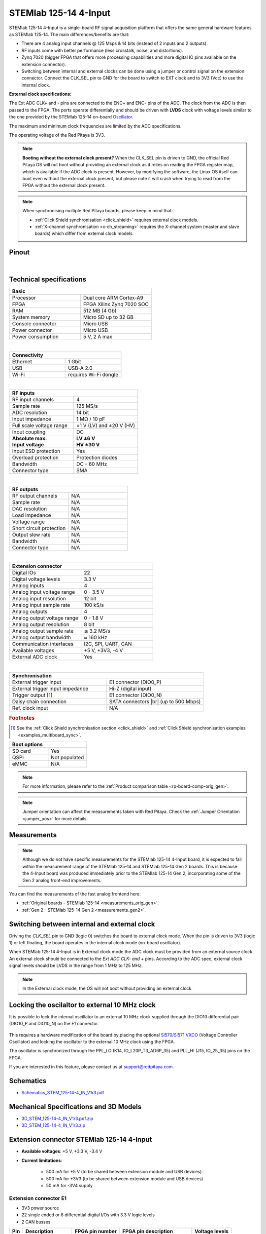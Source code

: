 .. _top_125_14_4-IN:

#######################
STEMlab 125-14 4-Input
#######################


.. figure:: img/STEMlab-125-14-4-Input.jpg
    :width: 700


STEMlab 125-14 4-Input is a single-board RF signal acquisition platform that offers the same general hardware features as STEMlab 125-14. The main differences/benefits are that:

- There are 4 analog input channels @ 125 Msps & 14 bits (instead of 2 inputs and 2 outputs).
- RF inputs come with better performance (less crosstalk, noise, and distortions).
- Zynq 7020 (bigger FPGA that offers more processing capabilities and more digital IO pins available on the extension connector).
- Switching between internal and external clocks can be done using a jumper or control signal on the extension connector. Connect the CLK_SEL pin to GND for the board to switch to EXT clock and to 3V3 (Vcc) to use the internal clock.



**External clock specifications:**

The Ext ADC CLK+ and - pins are connected to the ENC+ and ENC- pins of the ADC. The clock from the ADC is then passed to the FPGA.
The ports operate differentially and should be driven with **LVDS** clock with voltage levels similar to the one provided by the STEMlab 125-14 on-board `Oscillator <https://eu.mouser.com/datasheet/2/417/bf-8746.pdf>`_.

The maximum and minimum clock frequencies are limited by the ADC specifications.

The operating voltage of the Red Pitaya is 3V3.

.. note::

    **Booting without the external clock present?**
    When the CLK_SEL pin is driven to GND, the official Red Pitaya OS will not boot without providing an external clock as it relies on reading the FPGA register map, which is available if the ADC clock is present.
    However, by modifying the software, the Linux OS itself can boot even without the external clock present, but please note it will crash when trying to read from the FPGA without the external clock present.


.. note::

    When synchronising multiple Red Pitaya boards, please keep in mind that:

    * :ref:`Click Shield synchronisation <click_shield>` requires external clock models.
    * :ref:`X-channel synchronisation <x-ch_streaming>` requires the X-channel system (master and slave boards) which differ from external clock models.




Pinout
========

.. figure:: ../125-14/img/Red_Pitaya_pinout.jpg
    :width: 700

|

Technical specifications
===========================

.. table::
    :widths: 40 40

    +------------------------------------+------------------------------------+
    | **Basic**                                                               |
    +====================================+====================================+
    | Processor                          | Dual core ARM Cortex-A9            |
    +------------------------------------+------------------------------------+
    | FPGA                               | FPGA Xilinx Zynq 7020 SOC          |
    +------------------------------------+------------------------------------+
    | RAM                                | 512 MB (4 Gb)                      |
    +------------------------------------+------------------------------------+
    | System memory                      | Micro SD up to 32 GB               |
    +------------------------------------+------------------------------------+
    | Console connector                  | Micro USB                          |
    +------------------------------------+------------------------------------+
    | Power connector                    | Micro USB                          |
    |                                    |                                    |
    +------------------------------------+------------------------------------+
    | Power consumption                  | 5 V, 2 A max                       |
    +------------------------------------+------------------------------------+

|

.. table::
    :widths: 40 40

    +------------------------------------+------------------------------------+
    | **Connectivity**                                                        |
    +====================================+====================================+
    | Ethernet                           | 1 Gbit                             |
    +------------------------------------+------------------------------------+
    | USB                                | USB-A 2.0                          |
    +------------------------------------+------------------------------------+
    | Wi-Fi                              | requires Wi-Fi dongle              |
    +------------------------------------+------------------------------------+

|

.. table::
    :widths: 40 40

    +------------------------------------+------------------------------------+
    | **RF inputs**                                                           |
    +====================================+====================================+
    | RF input channels                  | 4                                  |
    +------------------------------------+------------------------------------+
    | Sample rate                        | 125 MS/s                           |
    +------------------------------------+------------------------------------+
    | ADC resolution                     | 14 bit                             |
    +------------------------------------+------------------------------------+
    | Input impedance                    | 1 MΩ / 10 pF                       |
    +------------------------------------+------------------------------------+
    | Full scale voltage range           | ±1 V (LV) and ±20 V (HV)           |
    +------------------------------------+------------------------------------+
    | Input coupling                     | DC                                 |
    +------------------------------------+------------------------------------+
    | | **Absolute max.**                | | **LV ±6 V**                      |
    | | **Input voltage**                | | **HV ±30 V**                     |
    +------------------------------------+------------------------------------+
    | Input ESD protection               | Yes                                |
    +------------------------------------+------------------------------------+
    | Overload protection                | Protection diodes                  |
    +------------------------------------+------------------------------------+
    | Bandwidth                          | DC - 60 MHz                        |
    +------------------------------------+------------------------------------+
    | Connector type                     | SMA                                |
    +------------------------------------+------------------------------------+

|

.. table::
    :widths: 40 40

    +------------------------------------+------------------------------------+
    | **RF outputs**                                                          |
    +====================================+====================================+
    | RF output channels                 | N/A                                |
    +------------------------------------+------------------------------------+
    | Sample rate                        | N/A                                |
    +------------------------------------+------------------------------------+
    | DAC resolution                     | N/A                                |
    +------------------------------------+------------------------------------+
    | Load impedance                     | N/A                                |
    +------------------------------------+------------------------------------+
    | Voltage range                      | N/A                                |
    |                                    |                                    |
    +------------------------------------+------------------------------------+
    | Short circuit protection           | N/A                                |
    |                                    |                                    |
    +------------------------------------+------------------------------------+
    | Output slew rate                   | N/A                                |
    +------------------------------------+------------------------------------+
    | Bandwidth                          | N/A                                |
    +------------------------------------+------------------------------------+
    | Connector type                     | N/A                                |
    +------------------------------------+------------------------------------+

|

.. table::
    :widths: 40 40

    +------------------------------------+------------------------------------+
    | **Extension connector**                                                 |
    +====================================+====================================+
    | Digital IOs                        | 22                                 |
    +------------------------------------+------------------------------------+
    | Digital voltage levels             | 3.3 V                              |
    +------------------------------------+------------------------------------+
    | Analog inputs                      | 4                                  |
    +------------------------------------+------------------------------------+
    | Analog input voltage range         | 0 - 3.5 V                          |
    +------------------------------------+------------------------------------+
    | Analog input resolution            | 12 bit                             |
    +------------------------------------+------------------------------------+
    | Analog input sample rate           | 100 kS/s                           |
    +------------------------------------+------------------------------------+
    | Analog outputs                     | 4                                  |
    +------------------------------------+------------------------------------+
    | Analog output voltage range        | 0 - 1.8 V                          |
    +------------------------------------+------------------------------------+
    | Analog output resolution           | 8 bit                              |
    +------------------------------------+------------------------------------+
    | Analog output sample rate          | ≲ 3.2 MS/s                         |
    +------------------------------------+------------------------------------+
    | Analog output bandwidth            | ≈ 160 kHz                          |
    +------------------------------------+------------------------------------+
    | Communication interfaces           | I2C, SPI, UART, CAN                |
    +------------------------------------+------------------------------------+
    | Available voltages                 | +5 V, +3V3, -4 V                   |
    +------------------------------------+------------------------------------+
    | External ADC clock                 | Yes                                |
    +------------------------------------+------------------------------------+

|

.. table::
    :widths: 40 40

    +------------------------------------+------------------------------------+
    | **Synchronisation**                                                     |
    +====================================+====================================+
    | External trigger input             | E1 connector (DIO0_P)              |
    +------------------------------------+------------------------------------+
    | External trigger input impedance   | Hi-Z (digital input)               |
    |                                    |                                    |
    +------------------------------------+------------------------------------+
    | Trigger output [#f1]_              | E1 connector (DIO0_N)              |
    +------------------------------------+------------------------------------+
    | Daisy chain connection             | SATA connectors |br|               |
    |                                    | (up to 500 Mbps)                   |
    +------------------------------------+------------------------------------+
    | Ref. clock input                   | N/A                                |
    +------------------------------------+------------------------------------+


.. rubric:: Footnotes

.. [#f1]  See the :ref:`Click Shield synchronisation section <click_shield>` and :ref:`Click Shield synchronisation examples <examples_multiboard_sync>`.


.. table::
    :widths: 40 40

    +------------------------------------+------------------------------------+
    | **Boot options**                                                        |
    +====================================+====================================+
    | SD card                            | Yes                                |
    +------------------------------------+------------------------------------+
    | QSPI                               | Not populated                      |
    +------------------------------------+------------------------------------+
    | eMMC                               | N/A                                |
    +------------------------------------+------------------------------------+

.. note::

    For more information, please refer to the :ref:`Product comparison table <rp-board-comp-orig_gen>`.

.. note::

    Jumper orientation can affect the measurements taken with Red Pitaya. Check the :ref:`Jumper Orientation <jumper_pos>` for more details.





Measurements
=================

.. note::

    Although we do not have specific measurements for the STEMlab 125-14 4-Input board, it is expected to fall within the measurement range of the STEMlab 125-14 and STEMlab 125-14 Gen 2 boards. This is because the 4-Input board was produced immediately prior to the STEMlab 125-14 Gen 2, incorporating some of the Gen 2 analog front-end improvements.

You can find the measurements of the fast analog frontend here:

* :ref:`Original boards - STEMlab 125-14 <measurements_orig_gen>`.
* :ref:`Gen 2 - STEMlab 125-14 Gen 2 <measurements_gen2>`.


Switching between internal and external clock
================================================

Driving the *CLK_SEL* pin to GND (logic 0) switches the board to external clock mode. When the pin is driven to 3V3 (logic 1) or left floating, the board operates in the internal clock mode (on-board oscillator).

When STEMlab 125-14 4-Input is in External clock mode the ADC clock must be provided from an external source clock. An external clock should be connected to the *Ext ADC CLK- and +* pins. According to the ADC spec, external clock signal levels should be LVDS in the range from 1 MHz to 125 MHz.

.. note::

    In the External clock mode, the OS will not boot without providing an external clock.


Locking the oscilaltor to external 10 MHz clock
==================================================

It is possible to lock the internal oscillator to an external 10 MHz clock supplied through the DIO10 differential pair (DIO10_P and DIO10_N) on the E1 connector.

.. figure:: img/4-Input_external_10MHz_ref.png
    :width: 600

This requires a hardware modification of the board by placing the optional `Si570/Si571 VXCO <https://www.skyworksinc.com/-/media/skyworks/sl/documents/public/data-sheets/si570-71.pdf>`_ (Voltage Controller Oscillator) and locking the oscillator to the external 10 MHz clock using the FPGA.

The oscillator is synchronized through the PPL_LO (K14, IO_L20P_T3_AD6P_35) and PLL_HI (J15, IO_25_35) pins on the FPGA.

If you are interested in this feature, please contact us at support@redpitaya.com.


.. _schematics_125_14_4_IN:

Schematics
==============

- `Schematics_STEM_125-14-4_IN_V1r3.pdf <https://downloads.redpitaya.com/doc/Schematics/Schematics_STEM_125-14-4_IN_V1r3.pdf>`_


Mechanical Specifications and 3D Models
============================================

- `3D_STEM_125-14-4_IN_V1r3.pdf.zip <https://downloads.redpitaya.com/doc/3D_models/3D_STEM_125-14-4_IN_V1r3.pdf.zip>`_
- `3D_STEM_125-14-4_IN_V1r3.zip <https://downloads.redpitaya.com/doc/3D_models/3D_STEM_125-14-4_IN_V1r3.zip>`_


Extension connector STEMlab 125-14 4-Input
=============================================

- **Available voltages**: +5 V, +3.3 V, -3.4 V
- **Current limitations**:

    - 500 mA for +5 V (to be shared between extension module and USB devices)
    - 500 mA for +3V3 (to be shared between extension module and USB devices)
    - 50 mA for -3V4 supply


.. _E1_4-IN:

Extension connector E1
--------------------------

- 3V3 power source
- 22 single ended or 8 differential digital I/Os with 3.3 V logic levels
- 2 CAN busses

===  =====================  ===============  ========================  ==============
Pin  Description            FPGA pin number  FPGA pin description      Voltage levels
===  =====================  ===============  ========================  ==============
1    3V3
2    3V3
3    DIO0_P / EXT TRIG      G17              IO_L16P_T2_35             3.3V
4    DIO0_N                 G18              IO_L16N_T2_35             3.3V
5    DIO1_P                 H16              IO_L13P_T2_MRCC_35        3.3V
6    DIO1_N                 H17              IO_L13N_T2_MRCC_35        3.3V
7    DIO2_P                 J18              IO_L14P_T2_AD4P_SRCC_35   3.3V
8    DIO2_N                 H18              IO_L14N_T2_AD4N_SRCC_35   3.3V
9    DIO3_P                 K17              IO_L12P_T1_MRCC_35        3.3V
10   DIO3_N                 K18              IO_L12N_T1_MRCC_35        3.3V
11   DIO4_P                 L14              IO_L22P_T3_AD7P_35        3.3V
12   DIO4_N                 L15              IO_L22N_T3_AD7N_35        3.3V
13   DIO5_P                 L16              IO_L11P_T1_SRCC_35        3.3V
14   DIO5_N                 L17              IO_L11N_T1_SRCC_35        3.3V
15   DIO6_P / CAN1_RX       K16              IO_L24P_T3_AD15P_35       3.3V
16   DIO6_N / CAN1_TX       J16              IO_L24N_T3_AD15N_35       3.3V
17   DIO7_P / CAN0_RX       M14              IO_L23P_T3_35             3.3V
18   DIO7_N / CAN0_TX       M15              IO_L23N_T3_35             3.3V
19   DIO8_P                 Y9               IO_L14P_T2_SRCC_13        3.3V
20   DIO8_N                 Y8               IO_L14N_T2_SRCC_13        3.3V
21   DIO9_P                 Y12              IO_L20P_T3_13             3.3V
22   DIO9_N                 Y13              IO_L20N_T3_13             3.3V
23   DIO10_P                Y7               IO_L13P_T2_MRCC_13        3.3V
24   DIO10_N                Y6               IO_L13N_T2_MRCC_13        3.3V
25   GND
26   GND
===  =====================  ===============  ========================  ==============

.. note::

    To change the functionality of DIO6_P, DIO6_N, DIO7_P and DIO7_N from GPIO to CAN, please modify the **housekeeping** register value at **address 0x34**. For further details, please refer to the :ref:`FPGA register section <fpga_registers>`.

    The change can also be performed with the appropriate SCPI or API command. Please refer to the :ref:`CAN commands section <commands_can>` for further details.

All DIOx_y pins are LVCMOS33, with the following abs. max. ratings:
    - min. -0.40 V
    - max. 3.3 V + 0.55 V
    - < 8 mA drive strength


.. _E2_4-in:

Extension connector E2
-------------------------

- +5 V, -3V4 power sources
- SPI, UART, I2C
- 4 slow ADCs
- 4 slow DACs
- Ext. clock for fast ADC

===  ======================  ===============  ==============================================  ==============
Pin  Description             FPGA pin number  FPGA pin description                            Voltage levels
===  ======================  ===============  ==============================================  ==============
1    +5V
2    -3V4
3    SPI (MOSI)              E9               PS_MIO10_500                                    3.3 V
4    SPI (MISO)              C6               PS_MIO11_500                                    3.3 V
5    SPI (SCK)               D9               PS_MIO12_500                                    3.3 V
6    SPI (CS)                E8               PS_MIO13_500                                    3.3 V
7    UART (TX)               D5               PS_MIO8_500                                     3.3 V
8    UART (RX)               B5               PS_MIO9_500                                     3.3 V
9    I2C (SCL)               B13              PS_MIO50_501                                    3.3 V
10   I2C (SDA)               B9               PS_MIO51_501                                    3.3 V
11   Ext com.mode                                                                             GND (default)
12   GND
13   Analog Input 0          B19, A20         IO_L2P_T0_AD8P_35, IO_L2N_T0_AD8N_35            0-3.5 V
14   Analog Input 1          C20, B20         IO_L1P_T0_AD0P_35, IO_L1N_T0_AD0N_35            0-3.5 V
15   Analog Input 2          E17, D18         IO_L3P_T0_DQS_AD1P_35, IO_L3N_T0_DQS_AD1N_35    0-3.5 V
16   Analog Input 3          E18, E19         IO_L5P_T0_AD9P_35, IO_L5N_T0_AD9N_35            0-3.5 V
17   Analog Output 0         T10              IO_L1N_T0_34                                    0-1.8 V
18   Analog Output 1         T11              IO_L1P_T0_34                                    0-1.8 V
19   Analog Output 2         P15              IO_L24P_T3_34                                   0-1.8 V
20   Analog Output 3         U13              IO_L3P_T0_DQS_PUDC_B_34                         0-1.8 V
21   CLK SEL                                                                                  3.3 V
22   GND
23   Ext Adc CLK+                                                                             LVDS
24   Ext Adc CLK-                                                                             LVDS
25   GND
26   GND
===  ======================  ===============  ==============================================  ==============

.. note::

    **UART TX (PS_MIO08)** is an output only. It must be connected to GND or left floating at power-up (no external pull-ups)!


Other specifications
=====================

For all other specifications please refer to the :ref:`Original Gen common hardware specifications <hw_specs_orig_gen>`.




